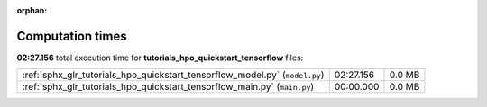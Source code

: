 
:orphan:

.. _sphx_glr_tutorials_hpo_quickstart_tensorflow_sg_execution_times:

Computation times
=================
**02:27.156** total execution time for **tutorials_hpo_quickstart_tensorflow** files:

+-----------------------------------------------------------------------------+-----------+--------+
| :ref:`sphx_glr_tutorials_hpo_quickstart_tensorflow_model.py` (``model.py``) | 02:27.156 | 0.0 MB |
+-----------------------------------------------------------------------------+-----------+--------+
| :ref:`sphx_glr_tutorials_hpo_quickstart_tensorflow_main.py` (``main.py``)   | 00:00.000 | 0.0 MB |
+-----------------------------------------------------------------------------+-----------+--------+
